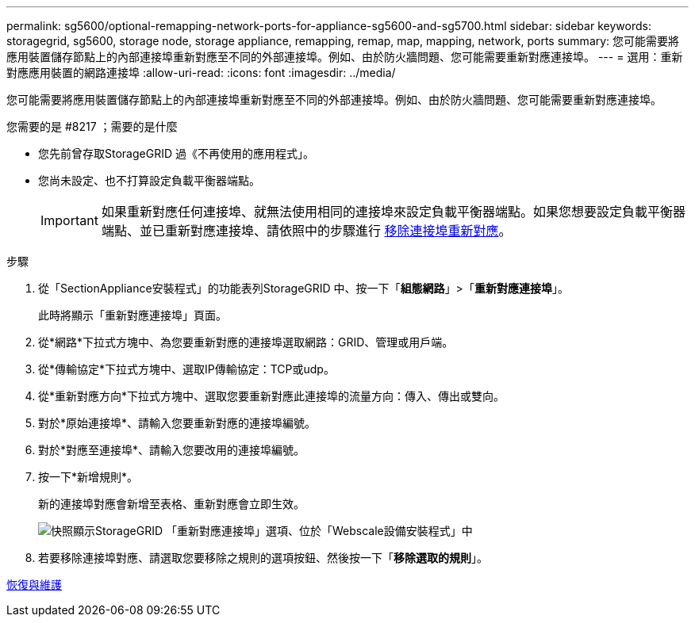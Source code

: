 ---
permalink: sg5600/optional-remapping-network-ports-for-appliance-sg5600-and-sg5700.html 
sidebar: sidebar 
keywords: storagegrid, sg5600, storage node, storage appliance, remapping, remap, map, mapping, network, ports 
summary: 您可能需要將應用裝置儲存節點上的內部連接埠重新對應至不同的外部連接埠。例如、由於防火牆問題、您可能需要重新對應連接埠。 
---
= 選用：重新對應應用裝置的網路連接埠
:allow-uri-read: 
:icons: font
:imagesdir: ../media/


[role="lead"]
您可能需要將應用裝置儲存節點上的內部連接埠重新對應至不同的外部連接埠。例如、由於防火牆問題、您可能需要重新對應連接埠。

.您需要的是 #8217 ；需要的是什麼
* 您先前曾存取StorageGRID 過《不再使用的應用程式」。
* 您尚未設定、也不打算設定負載平衡器端點。
+

IMPORTANT: 如果重新對應任何連接埠、就無法使用相同的連接埠來設定負載平衡器端點。如果您想要設定負載平衡器端點、並已重新對應連接埠、請依照中的步驟進行 xref:../maintain/removing-port-remaps.adoc[移除連接埠重新對應]。



.步驟
. 從「SectionAppliance安裝程式」的功能表列StorageGRID 中、按一下「*組態網路*」>「*重新對應連接埠*」。
+
此時將顯示「重新對應連接埠」頁面。

. 從*網路*下拉式方塊中、為您要重新對應的連接埠選取網路：GRID、管理或用戶端。
. 從*傳輸協定*下拉式方塊中、選取IP傳輸協定：TCP或udp。
. 從*重新對應方向*下拉式方塊中、選取您要重新對應此連接埠的流量方向：傳入、傳出或雙向。
. 對於*原始連接埠*、請輸入您要重新對應的連接埠編號。
. 對於*對應至連接埠*、請輸入您要改用的連接埠編號。
. 按一下*新增規則*。
+
新的連接埠對應會新增至表格、重新對應會立即生效。

+
image::../media/remap_ports.gif[快照顯示StorageGRID 「重新對應連接埠」選項、位於「Webscale設備安裝程式」中]

. 若要移除連接埠對應、請選取您要移除之規則的選項按鈕、然後按一下「*移除選取的規則*」。


xref:../maintain/index.adoc[恢復與維護]
